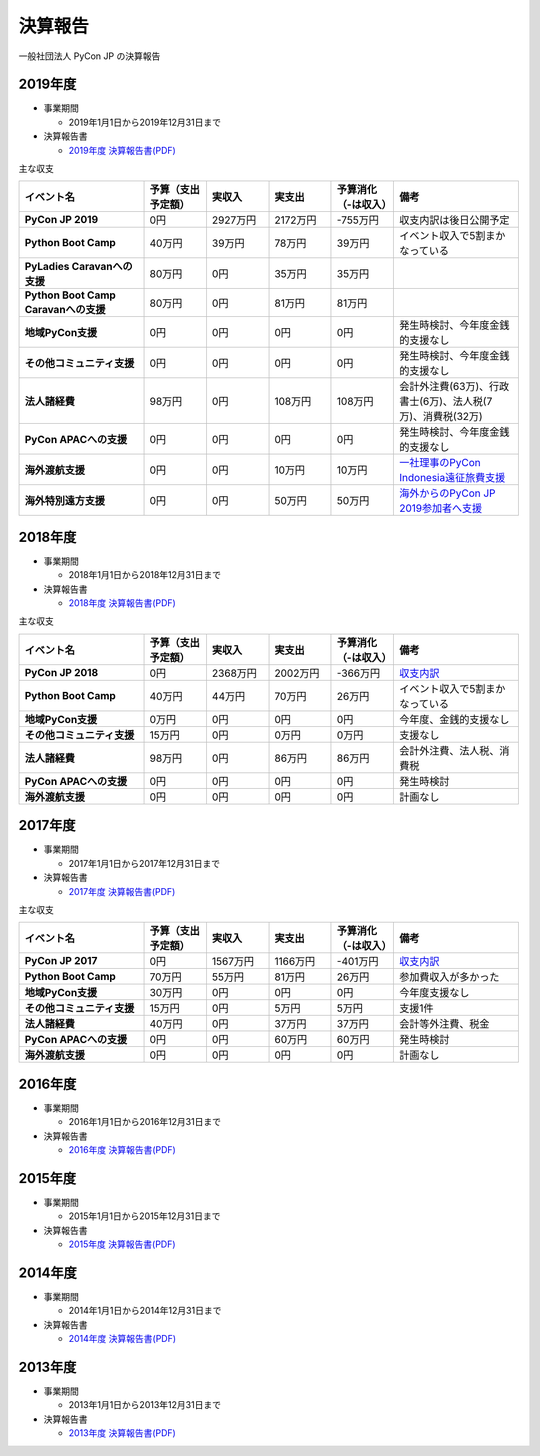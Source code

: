 =============================
決算報告
=============================

一般社団法人 PyCon JP の決算報告

2019年度
================

- 事業期間

  - 2019年1月1日から2019年12月31日まで

- 決算報告書

  - `2019年度 決算報告書(PDF)`__

.. __: https://drive.google.com/file/d/1b7hjp7ZDI5-zkl9h3mRa10_If4tHbiMK/view

主な収支

.. list-table::
   :header-rows: 1
   :stub-columns: 1
   :widths: 2,1,1,1,1,2

   - - イベント名
     - 予算（支出予定額）
     - 実収入
     - 実支出
     - 予算消化（-は収入）
     - 備考

   - - PyCon JP 2019
     - 0円
     - 2927万円
     - 2172万円
     - -755万円
     - 収支内訳は後日公開予定

   - - Python Boot Camp
     - 40万円
     - 39万円
     - 78万円
     - 39万円
     - イベント収入で5割まかなっている

   - - PyLadies Caravanへの支援
     - 80万円
     - 0円
     - 35万円
     - 35万円
     -

   - - Python Boot Camp Caravanへの支援
     - 80万円
     - 0円
     - 81万円
     - 81万円
     -

   - - 地域PyCon支援
     - 0円
     - 0円
     - 0円
     - 0円
     - 発生時検討、今年度金銭的支援なし

   - - その他コミュニティ支援
     - 0円
     - 0円
     - 0円
     - 0円
     - 発生時検討、今年度金銭的支援なし

   - - 法人諸経費
     - 98万円
     - 0円
     - 108万円
     - 108万円
     - 会計外注費(63万)、行政書士(6万)、法人税(7万)、消費税(32万)

   - - PyCon APACへの支援
     - 0円
     - 0円
     - 0円
     - 0円
     - 発生時検討、今年度金銭的支援なし

   - - 海外渡航支援
     - 0円
     - 0円
     - 10万円
     - 10万円
     - `一社理事のPyCon Indonesia遠征旅費支援 <../committee/meeting/minutes32>`__

   - - 海外特別遠方支援
     - 0円
     - 0円
     - 50万円
     - 50万円
     - `海外からのPyCon JP 2019参加者へ支援 <../committee/meeting/minutes32>`__


2018年度
================

- 事業期間

  - 2018年1月1日から2018年12月31日まで

- 決算報告書

  - `2018年度 決算報告書(PDF)`__

.. __: https://drive.google.com/file/d/1QeW1a8D3UMZ0TCjEidNht75XUth5L5_d/view

主な収支

.. list-table::
   :header-rows: 1
   :stub-columns: 1
   :widths: 2,1,1,1,1,2

   - - イベント名
     - 予算（支出予定額）
     - 実収入
     - 実支出
     - 予算消化（-は収入）
     - 備考

   - - PyCon JP 2018
     - 0円
     - 2368万円
     - 2002万円
     - -366万円
     - `収支内訳 <https://pyconjp.blogspot.com/2019/05/pyconjp2018-financial-statement.html>`__

   - - Python Boot Camp
     - 40万円
     - 44万円
     - 70万円
     - 26万円
     - イベント収入で5割まかなっている

   - - 地域PyCon支援
     - 0万円
     - 0円
     - 0円
     - 0円
     - 今年度、金銭的支援なし

   - - その他コミュニティ支援
     - 15万円
     - 0円
     - 0万円
     - 0万円
     - 支援なし

   - - 法人諸経費
     - 98万円
     - 0円
     - 86万円
     - 86万円
     - 会計外注費、法人税、消費税

   - - PyCon APACへの支援
     - 0円
     - 0円
     - 0円
     - 0円
     - 発生時検討

   - - 海外渡航支援
     - 0円
     - 0円
     - 0円
     - 0円
     - 計画なし

2017年度
================

- 事業期間

  - 2017年1月1日から2017年12月31日まで

- 決算報告書

  - `2017年度 決算報告書(PDF)`__

.. __: https://drive.google.com/file/d/0BzmtypRXAd8zTTFlV3A4c3pzelJneTZqY0FLcnJ2X3dUYnpB/view

主な収支

.. list-table::
   :header-rows: 1
   :stub-columns: 1
   :widths: 2,1,1,1,1,2

   - - イベント名
     - 予算（支出予定額）
     - 実収入
     - 実支出
     - 予算消化（-は収入）
     - 備考

   - - PyCon JP 2017
     - 0円
     - 1567万円
     - 1166万円
     - -401万円
     - `収支内訳 <https://docs.google.com/spreadsheets/d/e/2PACX-1vRL87VulU6hVf3jY8BTr7HIWkeA7ocx_zG561cure6IcnsStvE_nvx6hcpaif5cxIfnVl7CVv6LWubx/pubhtml>`__

   - - Python Boot Camp
     - 70万円
     - 55万円
     - 81万円
     - 26万円
     - 参加費収入が多かった

   - - 地域PyCon支援
     - 30万円
     - 0円
     - 0円
     - 0円
     - 今年度支援なし

   - - その他コミュニティ支援
     - 15万円
     - 0円
     - 5万円
     - 5万円
     - 支援1件

   - - 法人諸経費
     - 40万円
     - 0円
     - 37万円
     - 37万円
     - 会計等外注費、税金

   - - PyCon APACへの支援
     - 0円
     - 0円
     - 60万円
     - 60万円
     - 発生時検討

   - - 海外渡航支援
     - 0円
     - 0円
     - 0円
     - 0円
     - 計画なし

2016年度
================

- 事業期間

  - 2016年1月1日から2016年12月31日まで

- 決算報告書

  - `2016年度 決算報告書(PDF)`__

.. __: https://drive.google.com/file/d/0BzmtypRXAd8zNDU1clM1NTkwdzVXNkZWVl9JTTdhblJKZUdR/view

2015年度
================

- 事業期間

  - 2015年1月1日から2015年12月31日まで

- 決算報告書

  - `2015年度 決算報告書(PDF)`__

.. __: https://drive.google.com/file/d/0BzmtypRXAd8zMGM0ekFsQXozVUU/view?usp=sharing

2014年度
================

- 事業期間

  - 2014年1月1日から2014年12月31日まで

- 決算報告書

  - `2014年度 決算報告書(PDF)`__

.. __: https://drive.google.com/file/d/0B1BfIa_vXAlsZVYtVXgtaHBHbHoyVXR4ZmxkNko2bTU4M0Vv/view?usp=sharing


2013年度
================

- 事業期間

  - 2013年1月1日から2013年12月31日まで

- 決算報告書

  - `2013年度 決算報告書(PDF)`__

.. __: https://drive.google.com/file/d/0BzmtypRXAd8zakExYTVmRzJuRW9Uc3FGUkp3bFR2WVRiYVFv/view?usp=sharing

